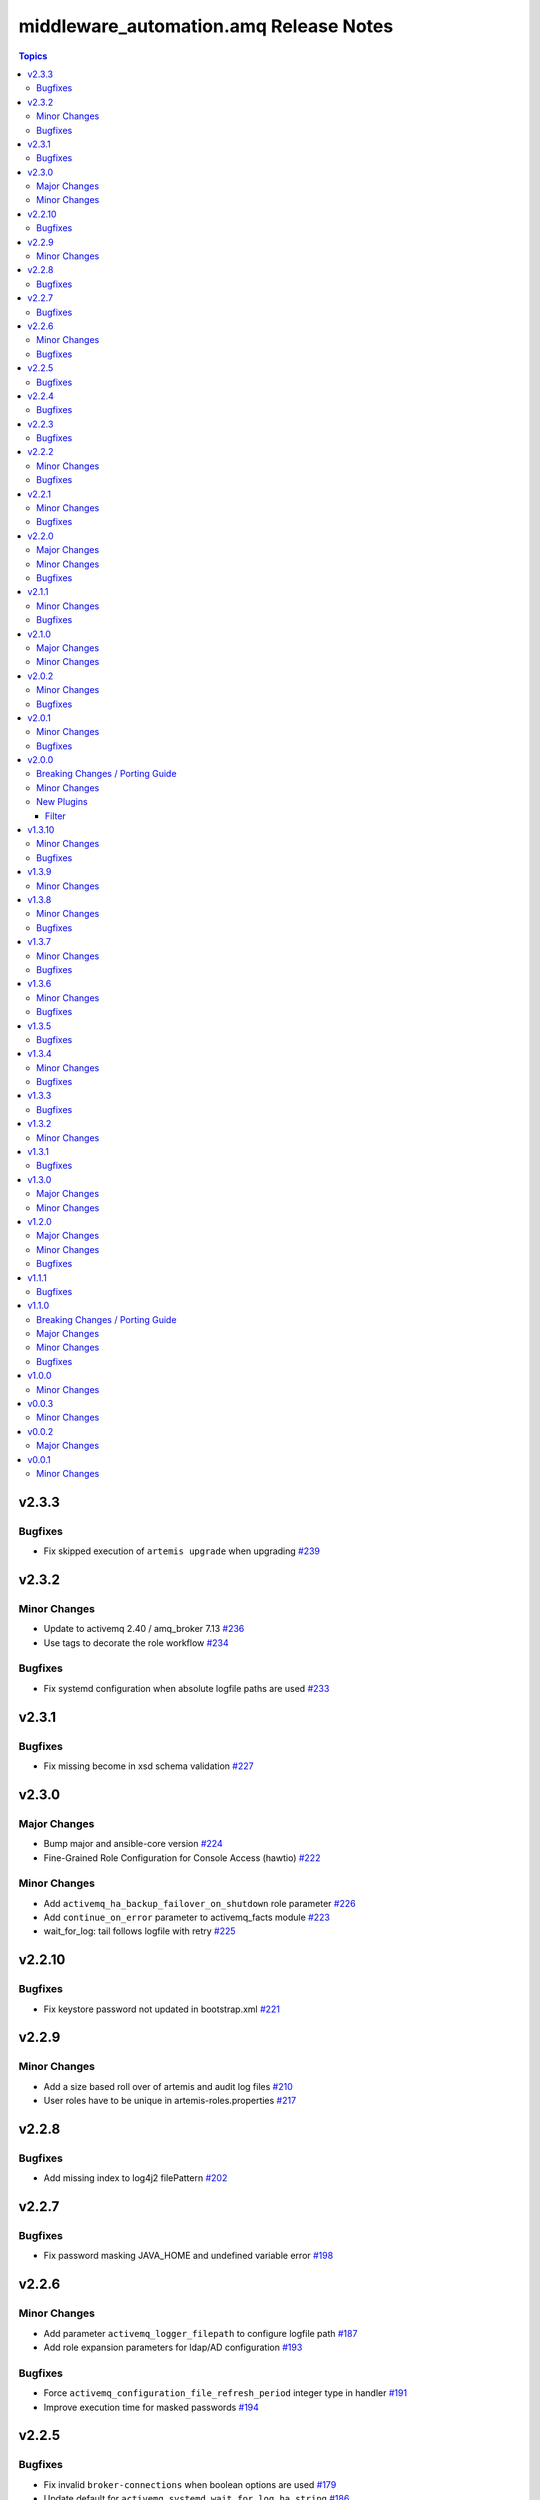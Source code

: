 ========================================
middleware\_automation.amq Release Notes
========================================

.. contents:: Topics

v2.3.3
======

Bugfixes
--------

- Fix skipped execution of ``artemis upgrade`` when upgrading `#239 <https://github.com/ansible-middleware/amq/pull/239>`_

v2.3.2
======

Minor Changes
-------------

- Update to activemq 2.40 / amq_broker 7.13 `#236 <https://github.com/ansible-middleware/amq/pull/236>`_
- Use tags to decorate the role workflow `#234 <https://github.com/ansible-middleware/amq/pull/234>`_

Bugfixes
--------

- Fix systemd configuration when absolute logfile paths are used `#233 <https://github.com/ansible-middleware/amq/pull/233>`_

v2.3.1
======

Bugfixes
--------

- Fix missing become in xsd schema validation `#227 <https://github.com/ansible-middleware/amq/pull/227>`_

v2.3.0
======

Major Changes
-------------

- Bump major and ansible-core version `#224 <https://github.com/ansible-middleware/amq/pull/224>`_
- Fine-Grained Role Configuration for Console Access (hawtio) `#222 <https://github.com/ansible-middleware/amq/pull/222>`_

Minor Changes
-------------

- Add ``activemq_ha_backup_failover_on_shutdown`` role parameter `#226 <https://github.com/ansible-middleware/amq/pull/226>`_
- Add ``continue_on_error`` parameter to activemq_facts module `#223 <https://github.com/ansible-middleware/amq/pull/223>`_
- wait_for_log: tail follows logfile with retry `#225 <https://github.com/ansible-middleware/amq/pull/225>`_

v2.2.10
=======

Bugfixes
--------

- Fix keystore password not updated in bootstrap.xml `#221 <https://github.com/ansible-middleware/amq/pull/221>`_

v2.2.9
======

Minor Changes
-------------

- Add a size based roll over of artemis and audit log files `#210 <https://github.com/ansible-middleware/amq/pull/210>`_
- User roles have to be unique in artemis-roles.properties `#217 <https://github.com/ansible-middleware/amq/pull/217>`_

v2.2.8
======

Bugfixes
--------

- Add missing index to log4j2 filePattern `#202 <https://github.com/ansible-middleware/amq/pull/202>`_

v2.2.7
======

Bugfixes
--------

- Fix password masking JAVA_HOME and undefined variable error `#198 <https://github.com/ansible-middleware/amq/pull/198>`_

v2.2.6
======

Minor Changes
-------------

- Add parameter ``activemq_logger_filepath`` to configure logfile path `#187 <https://github.com/ansible-middleware/amq/pull/187>`_
- Add role expansion parameters for ldap/AD configuration `#193 <https://github.com/ansible-middleware/amq/pull/193>`_

Bugfixes
--------

- Force ``activemq_configuration_file_refresh_period`` integer type in handler `#191 <https://github.com/ansible-middleware/amq/pull/191>`_
- Improve execution time for masked passwords `#194 <https://github.com/ansible-middleware/amq/pull/194>`_

v2.2.5
======

Bugfixes
--------

- Fix invalid ``broker-connections`` when boolean options are used `#179 <https://github.com/ansible-middleware/amq/pull/179>`_
- Update default for ``activemq_systemd_wait_for_log_ha_string`` `#186 <https://github.com/ansible-middleware/amq/pull/186>`_

v2.2.4
======

Bugfixes
--------

- Fix broker.xml connector and connector-ref when using federation `#178 <https://github.com/ansible-middleware/amq/pull/178>`_
- New parameter to configure clustering without HA `#175 <https://github.com/ansible-middleware/amq/pull/175>`_

v2.2.3
======

Bugfixes
--------

- Check broadcast/discovery groups absent with ``provided`` discovery `#174 <https://github.com/ansible-middleware/amq/pull/174>`_

v2.2.2
======

Minor Changes
-------------

- New parameter value to explicitly list ``cluster-connections`` `#168 <https://github.com/ansible-middleware/amq/pull/168>`_
- Parameters for ``activemq_addresses`` as a dictionary `#171 <https://github.com/ansible-middleware/amq/pull/171>`_

Bugfixes
--------

- Prevent some configs to generate non-unique ``connector-ref`` in ``cluster-connections`` `#170 <https://github.com/ansible-middleware/amq/pull/170>`_

v2.2.1
======

Minor Changes
-------------

- Add ``web_origin`` parameter to ``activemq_facts`` module `#167 <https://github.com/ansible-middleware/amq/pull/167>`_
- Add critical analyzer configuration `#162 <https://github.com/ansible-middleware/amq/pull/162>`_
- Add more journal configs `#161 <https://github.com/ansible-middleware/amq/pull/161>`_
- New ``activemq_console_bind_url`` parameter `#164 <https://github.com/ansible-middleware/amq/pull/164>`_
- New ``activemq_systemd_expand_environment`` parameter `#165 <https://github.com/ansible-middleware/amq/pull/165>`_

Bugfixes
--------

- Fix condition for transferring key/trust store `#163 <https://github.com/ansible-middleware/amq/pull/163>`_
- Fix scenarios where duplicate XInclude can be present `#166 <https://github.com/ansible-middleware/amq/pull/166>`_

v2.2.0
======

Major Changes
-------------

- Broker modular configuration with XInclude `#159 <https://github.com/ansible-middleware/amq/pull/159>`_
- New activemq_uninstall role `#150 <https://github.com/ansible-middleware/amq/pull/150>`_

Minor Changes
-------------

- Add additional ha-policy parameters `#155 <https://github.com/ansible-middleware/amq/pull/155>`_
- Add network check parameters `#152 <https://github.com/ansible-middleware/amq/pull/152>`_
- Add wait_for configuration `#156 <https://github.com/ansible-middleware/amq/pull/156>`_
- Allow to configure message counters `#153 <https://github.com/ansible-middleware/amq/pull/153>`_
- Broker plugins support `#160 <https://github.com/ansible-middleware/amq/pull/160>`_
- Define systemd entrypoint `#151 <https://github.com/ansible-middleware/amq/pull/151>`_

Bugfixes
--------

- Allow mixing masked and unmasked passwords `#149 <https://github.com/ansible-middleware/amq/pull/149>`_
- Use bind_address instead of hostname for console binding `#158 <https://github.com/ansible-middleware/amq/pull/158>`_

v2.1.1
======

Minor Changes
-------------

- Add fact gathering module for amq `#145 <https://github.com/ansible-middleware/amq/pull/145>`_
- Add ha with replication policy `#147 <https://github.com/ansible-middleware/amq/pull/147>`_
- Allow to configure broker properties with properties file `#143 <https://github.com/ansible-middleware/amq/pull/143>`_

Bugfixes
--------

- Update jolokia access when bind host and port are changed `#146 <https://github.com/ansible-middleware/amq/pull/146>`_

v2.1.0
======

Major Changes
-------------

- Update default jdk11 to jdk17 `#132 <https://github.com/ansible-middleware/amq/pull/132>`_

Minor Changes
-------------

- Add config for in-vm acceptors/connectors `#135 <https://github.com/ansible-middleware/amq/pull/135>`_
- Federated addressing `#137 <https://github.com/ansible-middleware/amq/pull/137>`_
- Update to artemis 2.34.0 / amq_broker 7.12 `#136 <https://github.com/ansible-middleware/amq/pull/136>`_

v2.0.2
======

Minor Changes
-------------

- Set minimum ansible-core version to >=2.15 `#127 <https://github.com/ansible-middleware/amq/pull/127>`_

Bugfixes
--------

- Artemis command to create broker instance uses correct JAVA_HOME `#125 <https://github.com/ansible-middleware/amq/pull/125>`_
- Fix ``broker-connections`` templating error, add missing parameters `#133 <https://github.com/ansible-middleware/amq/pull/133>`_
- Fix configuration of multicast addresses/queues `#131 <https://github.com/ansible-middleware/amq/pull/131>`_
- Improve validations for offline installs `#124 <https://github.com/ansible-middleware/amq/pull/124>`_

v2.0.1
======

Minor Changes
-------------

- Parameter ``activemq_logger_config_template`` allows relative paths `#116 <https://github.com/ansible-middleware/amq/pull/116>`_
- Update activemq default to 2.32 / amq_broker to 7.11.6 `#118 <https://github.com/ansible-middleware/amq/pull/118>`_

Bugfixes
--------

- ``activemq_config_override_template`` allows to use custom broker.xml templates `#117 <https://github.com/ansible-middleware/amq/pull/117>`_

v2.0.0
======

Breaking Changes / Porting Guide
--------------------------------

- Set Ansible required version to >= 2.14 `#108 <https://github.com/ansible-middleware/amq/pull/108>`_

Minor Changes
-------------

- Add referrer to ldap plugin, allow custom login.config `#110 <https://github.com/ansible-middleware/amq/pull/110>`_
- Update activemq default version to 2.28 `#111 <https://github.com/ansible-middleware/amq/pull/111>`_

New Plugins
-----------

Filter
~~~~~~

- middleware_automation.amq.lists_mergeby - Merge two or more lists of dictionaries by a given attribute

v1.3.10
=======

Minor Changes
-------------

- Add LDAP plugin configuration to JAAS login.config `#96 <https://github.com/ansible-middleware/amq/pull/96>`_
- Add custom codec configurations for masked passwords `#95 <https://github.com/ansible-middleware/amq/pull/95>`_

Bugfixes
--------

- Ignore unwanted output from ``artemis mask`` command `#98 <https://github.com/ansible-middleware/amq/pull/98>`_

v1.3.9
======

Minor Changes
-------------

- Add parameters for ``global-max-size`` and ``global-max-messages`` `#92 <https://github.com/ansible-middleware/amq/pull/92>`_
- Add parameters to configure log4j2 rolling strategy `#94 <https://github.com/ansible-middleware/amq/pull/94>`_
- Default version for activemq updated to 2.21 `#93 <https://github.com/ansible-middleware/amq/pull/93>`_

v1.3.8
======

Minor Changes
-------------

- Update to connectors config (add parameter for NIC name selection) `#84 <https://github.com/ansible-middleware/amq/pull/84>`_

Bugfixes
--------

- Fix incorrectly defined default for ``amq_broker_logger_config_template`` `#86 <https://github.com/ansible-middleware/amq/pull/86>`_

v1.3.7
======

Minor Changes
-------------

- Allow to set arbitrary service user home_dir `#83 <https://github.com/ansible-middleware/amq/pull/83>`_

Bugfixes
--------

- Default java_home path uses alternatives `#82 <https://github.com/ansible-middleware/amq/pull/82>`_

v1.3.6
======

Minor Changes
-------------

- Set systemd unit to run with ``activemq_system_user`` user `#78 <https://github.com/ansible-middleware/amq/pull/78>`_

Bugfixes
--------

- Update logging facade config (by activemq version) `#76 <https://github.com/ansible-middleware/amq/pull/76>`_

v1.3.5
======

Bugfixes
--------

- Update package name for prometheus plugin class `#74 <https://github.com/ansible-middleware/amq/pull/74>`_

v1.3.4
======

Minor Changes
-------------

- Provide AMQP broker-connections configuration `#70 <https://github.com/ansible-middleware/amq/pull/70>`_
- Use middleware_automation.common xml plugin `#72 <https://github.com/ansible-middleware/amq/pull/72>`_

Bugfixes
--------

- Handle case when install zipfile root is not expected `#73 <https://github.com/ansible-middleware/amq/pull/73>`_

v1.3.3
======

Bugfixes
--------

- Restore wait_for_log string in live-only ha `#68 <https://github.com/ansible-middleware/amq/pull/68>`_

v1.3.2
======

Minor Changes
-------------

- Provide ha-policy implementation `#66 <https://github.com/ansible-middleware/amq/pull/66>`_

v1.3.1
======

Bugfixes
--------

- Avoid generating duplicated security-settings match elements `#65 <https://github.com/ansible-middleware/amq/pull/65>`_

v1.3.0
======

Major Changes
-------------

- Configuration pre-install validation against schema `#58 <https://github.com/ansible-middleware/amq/pull/58>`_

Minor Changes
-------------

- Remove dependency on community.general collection `#59 <https://github.com/ansible-middleware/amq/pull/59>`_
- Switch middleware_automation.redhat_csp_download for middleware_automation.common `#60 <https://github.com/ansible-middleware/amq/pull/60>`_

v1.2.0
======

Major Changes
-------------

- Type for ``activemq_cors_allow_origin`` changed from string to list of strings `#53 <https://github.com/ansible-middleware/amq/pull/53>`_

Minor Changes
-------------

- Add address/queue configuration `#51 <https://github.com/ansible-middleware/amq/pull/51>`_
- Add configuration parameters for journal `#43 <https://github.com/ansible-middleware/amq/pull/43>`_
- Add configuration variables for address settings `#49 <https://github.com/ansible-middleware/amq/pull/49>`_
- Add diverts configuration `#52 <https://github.com/ansible-middleware/amq/pull/52>`_
- Don't trigger restarts when config auto-refresh is enabled `#54 <https://github.com/ansible-middleware/amq/pull/54>`_
- New flags make systemd unit wait for activemq ports or logs `#50 <https://github.com/ansible-middleware/amq/pull/50>`_

Bugfixes
--------

- Add ``activemq_data_directory`` variable `#57 <https://github.com/ansible-middleware/amq/pull/57>`_
- Fix templating error when acceptors or connectors have a single parameter `#47 <https://github.com/ansible-middleware/amq/pull/47>`_
- Hide secrets from playbook output `#45 <https://github.com/ansible-middleware/amq/pull/45>`_

v1.1.1
======

Bugfixes
--------

- Add systemd RequiresMountsFor and unit custom template `#36 <https://github.com/ansible-middleware/amq/pull/36>`_
- Stop using ansible.builtin.command module arguments incompatible with ansible 2.14

v1.1.0
======

Breaking Changes / Porting Guide
--------------------------------

- Rename role ``amq_broker`` to ``activemq`` `#26 <https://github.com/ansible-middleware/amq/pull/26>`_
- Rename variables prefix to ``activemq_`` `#11 <https://github.com/ansible-middleware/amq/pull/11>`_

Major Changes
-------------

- Allow for listing roles for users. Specify security setting match address `#19 <https://github.com/ansible-middleware/amq/pull/19>`_
- Make variable ``activemq_shared_storage_path`` represent an absolute path `#21 <https://github.com/ansible-middleware/amq/pull/21>`_

Minor Changes
-------------

- Arbitrary acceptors configuration via ``activemq_acceptors`` variable `#30 <https://github.com/ansible-middleware/amq/pull/30>`_
- Arbitrary connectors configuration via ``activemq_connectors`` variable `#31 <https://github.com/ansible-middleware/amq/pull/31>`_
- Configuration for management role access `#29 <https://github.com/ansible-middleware/amq/pull/29>`_
- Variable to config controller download/offline directory `#18 <https://github.com/ansible-middleware/amq/pull/18>`_

Bugfixes
--------

- Add ``become_user`` to artemis commands `#17 <https://github.com/ansible-middleware/amq/pull/17>`_
- Correctly set etc path and allow cors config for jolokia `#24 <https://github.com/ansible-middleware/amq/pull/24>`_
- Implement idempotent user password hashes `#25 <https://github.com/ansible-middleware/amq/pull/25>`_
- Update ``activemq_java_opts`` to be same as activemq defaults `#20 <https://github.com/ansible-middleware/amq/pull/20>`_

v1.0.0
======

Minor Changes
-------------

- Configuration for users and roles `#7 <https://github.com/ansible-middleware/amq/pull/7>`_
- Perform artemis post-upgrade operations on existing instances `#8 <https://github.com/ansible-middleware/amq/pull/8>`_

v0.0.3
======

Minor Changes
-------------

- Add prometheus metrics export plugin `#6 <https://github.com/ansible-middleware/amq/pull/6>`_
- Add vars and template for logging configuration `#4 <https://github.com/ansible-middleware/amq/pull/4>`_
- Add vars for prometheus_jmx_exporter setup `#5 <https://github.com/ansible-middleware/amq/pull/5>`_

v0.0.2
======

Major Changes
-------------

- amq_broker: configuration of static cluster `#3 <https://github.com/ansible-middleware/amq/pull/3>`_

v0.0.1
======

Minor Changes
-------------

- Import artemis create configuration tasks `#1 <https://github.com/ansible-middleware/amq/pull/1>`_
